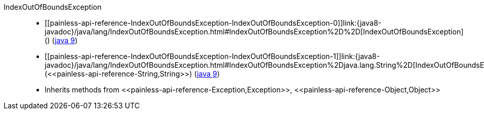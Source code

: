 ////
Automatically generated by PainlessDocGenerator. Do not edit.
Rebuild by running `gradle generatePainlessApi`.
////

[[painless-api-reference-IndexOutOfBoundsException]]++IndexOutOfBoundsException++::
* ++[[painless-api-reference-IndexOutOfBoundsException-IndexOutOfBoundsException-0]]link:{java8-javadoc}/java/lang/IndexOutOfBoundsException.html#IndexOutOfBoundsException%2D%2D[IndexOutOfBoundsException]()++ (link:{java9-javadoc}/java/lang/IndexOutOfBoundsException.html#IndexOutOfBoundsException%2D%2D[java 9])
* ++[[painless-api-reference-IndexOutOfBoundsException-IndexOutOfBoundsException-1]]link:{java8-javadoc}/java/lang/IndexOutOfBoundsException.html#IndexOutOfBoundsException%2Djava.lang.String%2D[IndexOutOfBoundsException](<<painless-api-reference-String,String>>)++ (link:{java9-javadoc}/java/lang/IndexOutOfBoundsException.html#IndexOutOfBoundsException%2Djava.lang.String%2D[java 9])
* Inherits methods from ++<<painless-api-reference-Exception,Exception>>++, ++<<painless-api-reference-Object,Object>>++
